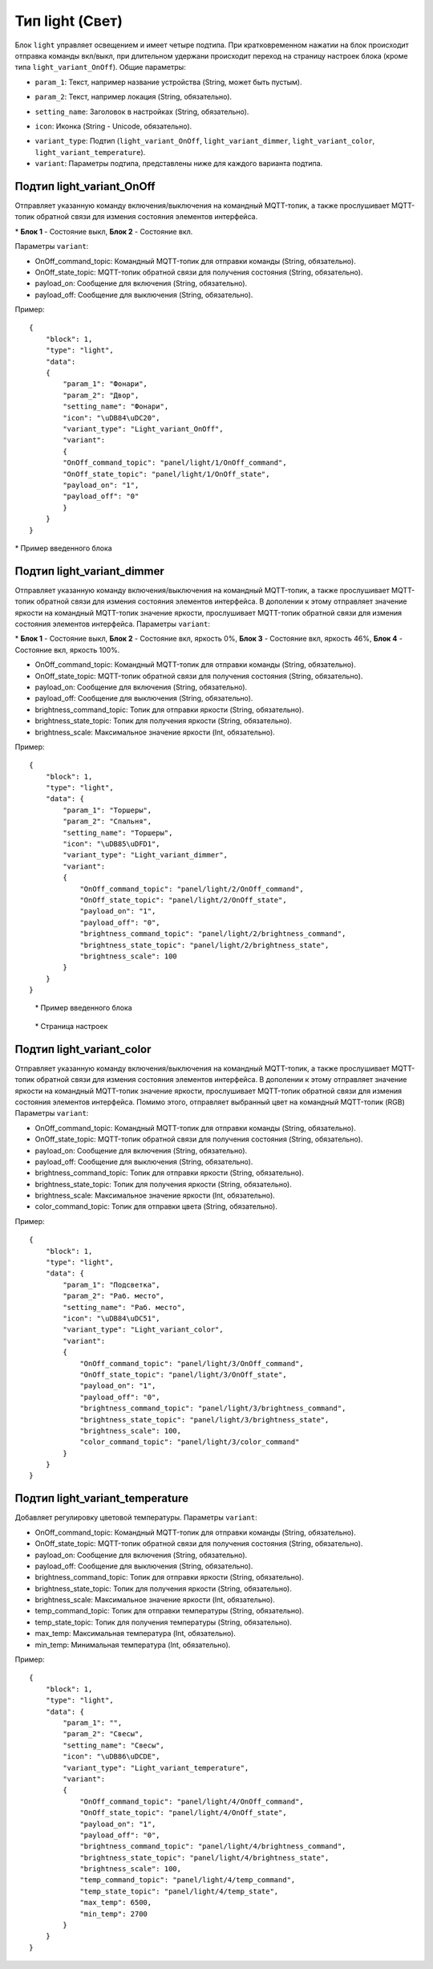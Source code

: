 Тип light (Свет)
=================

Блок ``light`` управляет освещением и имеет четыре подтипа. При кратковременном нажатии на блок происходит отправка команды вкл/выкл, при длительном удержани происходит переход на страницу настроек блока (кроме типа ``light_variant_OnOff``). Общие параметры:

* ``param_1``: Текст, например название устройства (String, может быть пустым).
.. image:: /images/block_param_1.png
.. raw:: html

    <br/><br/>

* ``param_2``: Текст, например локация (String, обязательно).
.. image:: /images/block_param_2.png
.. raw:: html

    <br/><br/>

* ``setting_name``: Заголовок в настройках (String, обязательно).
.. image:: /images/setting_name.png
.. raw:: html

    <br/><br/>

* ``icon``: Иконка (String - Unicode, обязательно).
.. image:: /images/block_icon.png
.. raw:: html

    <br/><br/>

* ``variant_type``: Подтип (``light_variant_OnOff``, ``light_variant_dimmer``, ``light_variant_color``, ``light_variant_temperature``).
* ``variant``: Параметры подтипа, представлены ниже для каждого варианта подтипа.

Подтип light_variant_OnOff
----------------------------

Отправляет указанную команду включения/выключения на командный MQTT-топик, а также прослушивает MQTT-топик обратной связи для измения состояния элементов интерфейса.

.. image:: /images/OnOffBlocks.png

\* **Блок 1** - Состояние выкл, **Блок 2** - Состояние вкл.

Параметры ``variant``:

* OnOff_command_topic: Командный MQTT-топик для отправки команды (String, обязательно).
* OnOff_state_topic: MQTT-топик обратной связи для получения состояния (String, обязательно).
* payload_on: Сообщение для включения (String, обязательно).
* payload_off: Сообщение для выключения (String, обязательно).

Пример::

    {
        "block": 1,
        "type": "light",
        "data": 
        {
            "param_1": "Фонари",
            "param_2": "Двор",
            "setting_name": "Фонари",
            "icon": "\uDB84\uDC20",
            "variant_type": "Light_variant_OnOff",
            "variant": 
            {
            "OnOff_command_topic": "panel/light/1/OnOff_command",
            "OnOff_state_topic": "panel/light/1/OnOff_state",
            "payload_on": "1",
            "payload_off": "0"
            }
        }
    }

.. image:: /images/1.png

\* Пример введенного блока


Подтип light_variant_dimmer
---------------------------

Отправляет указанную команду включения/выключения на командный MQTT-топик, а также прослушивает MQTT-топик обратной связи для измения состояния элементов интерфейса. В дополении к этому отправляет значение яркости на командный MQTT-топик значение яркости, прослушивает MQTT-топик обратной связи для измения состояния элементов интерфейса. Параметры ``variant``:

.. image:: /images/Screenshot_20250526_192314.png

\* **Блок 1** - Состояние выкл, **Блок 2** - Состояние вкл, яркость 0%, **Блок 3** - Состояние вкл, яркость 46%, **Блок 4** - Состояние вкл, яркость 100%.

* OnOff_command_topic: Командный MQTT-топик для отправки команды (String, обязательно).
* OnOff_state_topic: MQTT-топик обратной связи для получения состояния (String, обязательно).
* payload_on: Сообщение для включения (String, обязательно).
* payload_off: Сообщение для выключения (String, обязательно).
* brightness_command_topic: Топик для отправки яркости (String, обязательно).
* brightness_state_topic: Топик для получения яркости (String, обязательно).
* brightness_scale: Максимальное значение яркости (Int, обязательно).

Пример::

    {
        "block": 1,
        "type": "light",
        "data": {
            "param_1": "Торшеры",
            "param_2": "Спальня",
            "setting_name": "Торшеры",
            "icon": "\uDB85\uDFD1",
            "variant_type": "Light_variant_dimmer",
            "variant": 
            {
                "OnOff_command_topic": "panel/light/2/OnOff_command",
                "OnOff_state_topic": "panel/light/2/OnOff_state",
                "payload_on": "1",
                "payload_off": "0",
                "brightness_command_topic": "panel/light/2/brightness_command",
                "brightness_state_topic": "panel/light/2/brightness_state",
                "brightness_scale": 100
            }
        }
    }

.. container:: image-row

    .. figure:: /images/Screenshot_20250526_192849.png
        :width:200px

        \* Пример введенного блока

    .. figure:: /images/setting_dimmer_bright.png
        :width:200px

        \* Страница настроек

Подтип light_variant_color
---------------------------
Отправляет указанную команду включения/выключения на командный MQTT-топик, а также прослушивает MQTT-топик обратной связи для измения состояния элементов интерфейса. В дополении к этому отправляет значение яркости на командный MQTT-топик значение яркости, прослушивает MQTT-топик обратной связи для измения состояния элементов интерфейса. Помимо этого, отправляет выбранный цвет на командный MQTT-топик (RGB) Параметры ``variant``:

* OnOff_command_topic: Командный MQTT-топик для отправки команды (String, обязательно).
* OnOff_state_topic: MQTT-топик обратной связи для получения состояния (String, обязательно).
* payload_on: Сообщение для включения (String, обязательно).
* payload_off: Сообщение для выключения (String, обязательно).
* brightness_command_topic: Топик для отправки яркости (String, обязательно).
* brightness_state_topic: Топик для получения яркости (String, обязательно).
* brightness_scale: Максимальное значение яркости (Int, обязательно).
* color_command_topic: Топик для отправки цвета (String, обязательно).

Пример::

    {
        "block": 1,
        "type": "light",
        "data": {
            "param_1": "Подсветка",
            "param_2": "Раб. место",
            "setting_name": "Раб. место",
            "icon": "\uDB84\uDC51",
            "variant_type": "Light_variant_color",
            "variant": 
            {
                "OnOff_command_topic": "panel/light/3/OnOff_command",
                "OnOff_state_topic": "panel/light/3/OnOff_state",
                "payload_on": "1",
                "payload_off": "0",
                "brightness_command_topic": "panel/light/3/brightness_command",
                "brightness_state_topic": "panel/light/3/brightness_state",
                "brightness_scale": 100,
                "color_command_topic": "panel/light/3/color_command"
            }
        }
    }

.. image:: /images/block_rgb.png

.. image:: /images/setting_rgb_1.png
    
.. image:: /images/setting_rgb_2.png
    
.. image:: /images/setting_rgb_3.png

Подтип light_variant_temperature
-----------------------------------

Добавляет регулировку цветовой температуры. Параметры ``variant``:

* OnOff_command_topic: Командный MQTT-топик для отправки команды (String, обязательно).
* OnOff_state_topic: MQTT-топик обратной связи для получения состояния (String, обязательно).
* payload_on: Сообщение для включения (String, обязательно).
* payload_off: Сообщение для выключения (String, обязательно).
* brightness_command_topic: Топик для отправки яркости (String, обязательно).
* brightness_state_topic: Топик для получения яркости (String, обязательно).
* brightness_scale: Максимальное значение яркости (Int, обязательно).
* temp_command_topic: Топик для отправки температуры (String, обязательно).
* temp_state_topic: Топик для получения температуры (String, обязательно).
* max_temp: Максимальная температура (Int, обязательно).
* min_temp: Минимальная температура (Int, обязательно).


Пример::

    {
        "block": 1,
        "type": "light",
        "data": {
            "param_1": "",
            "param_2": "Свесы",
            "setting_name": "Свесы",
            "icon": "\uDB86\uDCDE",
            "variant_type": "Light_variant_temperature",
            "variant": 
            {
                "OnOff_command_topic": "panel/light/4/OnOff_command",
                "OnOff_state_topic": "panel/light/4/OnOff_state",
                "payload_on": "1",
                "payload_off": "0",
                "brightness_command_topic": "panel/light/4/brightness_command",
                "brightness_state_topic": "panel/light/4/brightness_state",
                "brightness_scale": 100,
                "temp_command_topic": "panel/light/4/temp_command",
                "temp_state_topic": "panel/light/4/temp_state",
                "max_temp": 6500,
                "min_temp": 2700
            }
        }
    }


.. image:: /images/block_dimmer_temp.png

.. image:: /images/setting_dimmer_temp.png